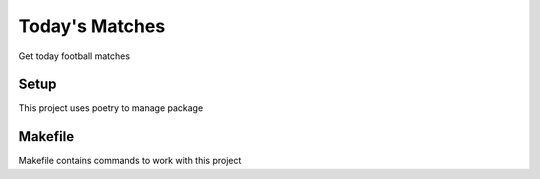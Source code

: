 Today's Matches
===============

Get today football matches

Setup
-----------------

This project uses poetry to manage package

Makefile
-----------------

Makefile contains commands to work with this project